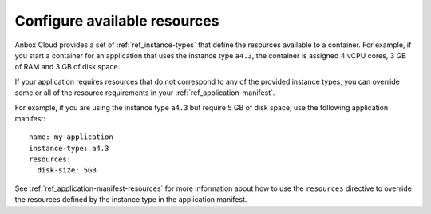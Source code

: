 .. _howto_application_resources:

=============================
Configure available resources
=============================

Anbox Cloud provides a set of :ref:`ref_instance-types`
that define the resources available to a container. For example, if you
start a container for an application that uses the instance type
``a4.3``, the container is assigned 4 vCPU cores, 3 GB of RAM and 3 GB
of disk space.

If your application requires resources that do not correspond to any of
the provided instance types, you can override some or all of the
resource requirements in your :ref:`ref_application-manifest`.

For example, if you are using the instance type ``a4.3`` but require 5
GB of disk space, use the following application manifest:

::

   name: my-application
   instance-type: a4.3
   resources:
     disk-size: 5GB

See
:ref:`ref_application-manifest-resources`
for more information about how to use the ``resources`` directive to
override the resources defined by the instance type in the application
manifest.
